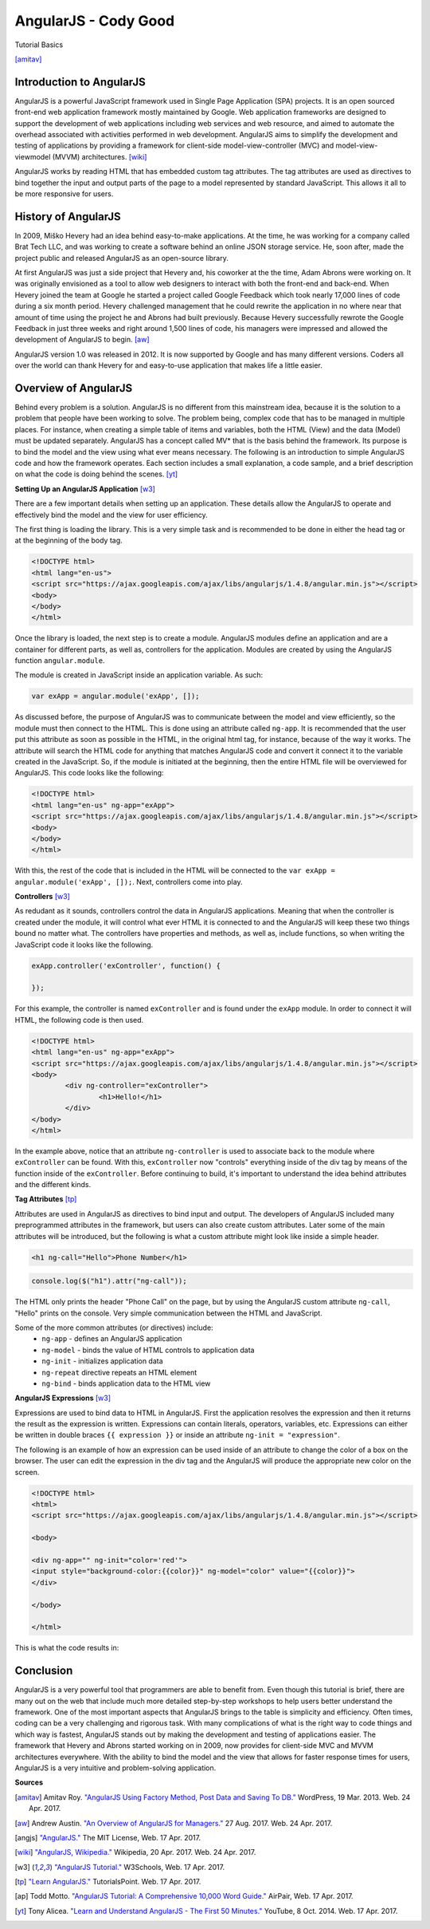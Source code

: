 AngularJS - Cody Good
=====================
Tutorial Basics

.. image:: angular_js.jpg

[amitav]_

Introduction to AngularJS
-------------------------
AngularJS is a powerful JavaScript framework used in Single Page Application
(SPA) projects. It is an open sourced front-end web application framework mostly
maintained by Google. Web application frameworks are designed to support the 
development of web applications including web services and web resource, and 
aimed to automate the overhead associated with activities performed in web 
development. AngularJS aims to simplify the development and testing of 
applications by providing a framework for client-side model-view-controller
(MVC) and model-view-viewmodel (MVVM) architectures. [wiki]_

AngularJS works by reading HTML that has embedded custom tag attributes. The tag
attributes are used as directives to bind together the input and output parts of
the page to a model represented by standard JavaScript. This allows it all to be
more responsive for users. 



History of AngularJS
--------------------
In 2009, Miško Hevery had an idea behind easy-to-make applications. At the 
time, he was working for a company called Brat Tech LLC, and was working to 
create a software behind an online JSON storage service. He, soon after, made 
the project public and released AngularJS as an open-source library.

At first AngularJS was just a side project that Hevery and, his coworker at the
the time, Adam Abrons were working on. It was originally envisioned as a tool
to allow web designers to interact with both the front-end and back-end. When
Hevery joined the team at Google he started a project called Google Feedback 
which took nearly 17,000 lines of code during a six month period. Hevery 
challenged management that he could rewrite the application in no where near 
that amount of time using the project he and Abrons had built previously. 
Because Hevery successfully rewrote the Google Feedback in just three weeks and
right around 1,500 lines of code, his managers were impressed and allowed the 
development of AngularJS to begin. [aw]_

AngularJS version 1.0 was released in 2012. It is now supported by Google and 
has many different versions. Coders all over the world can thank Hevery for 
and easy-to-use application that makes life a little easier.


Overview of AngularJS
---------------------
Behind every problem is a solution. AngularJS is no different from this 
mainstream idea, because it is the solution to a problem that people have been 
working to solve. The problem being, complex code that has to be managed in 
multiple places. For instance, when creating a simple table of items and 
variables, both the HTML (View) and the data (Model) must be updated 
separately. AngularJS has a concept called MV* that is the basis behind 
the framework. Its purpose is to bind the model and the view using what ever 
means necessary. The following is an introduction to simple AngularJS code and 
how the framework operates. Each section includes a small explanation, a code 
sample, and a brief description on what the code is doing behind the scenes. 
[yt]_

**Setting Up an AngularJS Application** [w3]_

There are a few important details when setting up an application. These details
allow the AngularJS to operate and effectively bind the model and the view for 
user efficiency. 

The first thing is loading the library. This is a very simple task and is
recommended to be done in either the head tag or at the beginning of the body tag.

.. code-block:: html

	<!DOCTYPE html>
	<html lang="en-us">
	<script src="https://ajax.googleapis.com/ajax/libs/angularjs/1.4.8/angular.min.js"></script>
	<body>
	</body>
	</html>

Once the library is loaded, the next step is to create a module. AngularJS modules
define an application and are a container for different parts, as well as, controllers
for the application. Modules are created by using the AngularJS function ``angular.module``.

The module is created in JavaScript inside an application variable. As such:

.. code-block:: JavaScript

	var exApp = angular.module('exApp', []);

As discussed before, the purpose of AngularJS was to communicate between the 
model and view efficiently, so the module must then connect to the HTML. 
This is done using an attribute called ``ng-app``. It is recommended that the 
user put this attribute as soon as possible in the HTML, in the original html
tag, for instance, because of the way it works. The attribute will search the 
HTML code for anything that matches AngularJS code and convert it connect it
to the variable created in the JavaScript. So, if the module is initiated at 
the beginning, then the entire HTML file will be overviewed for AngularJS. This 
code looks like the following:

.. code-block:: html

	<!DOCTYPE html>
	<html lang="en-us" ng-app="exApp">
	<script src="https://ajax.googleapis.com/ajax/libs/angularjs/1.4.8/angular.min.js"></script>
	<body>
	</body>
	</html>

With this, the rest of the code that is included in the HTML will be connected 
to the ``var exApp = angular.module('exApp', []);``. Next, controllers come into
play.


**Controllers** [w3]_

As redudant as it sounds, controllers control the data in AngularJS
applications. Meaning that when the controller is created under the module, it
will control what ever HTML it is connected to and the AngularJS will keep
these two things bound no matter what. The controllers have properties and
methods, as well as, include functions, so when writing the JavaScript code it
looks like the following.

.. code-block:: JavaScript

	exApp.controller('exController', function() {
		
	});

For this example, the controller is named ``exController`` and is found under
the ``exApp`` module. In order to connect it will HTML, the following code is 
then used.

.. code-block:: html

	<!DOCTYPE html>
	<html lang="en-us" ng-app="exApp">
	<script src="https://ajax.googleapis.com/ajax/libs/angularjs/1.4.8/angular.min.js"></script>
	<body>
		<div ng-controller="exController">
			<h1>Hello!</h1>
		</div>
	</body>
	</html>

In the example above, notice that an attribute ``ng-controller`` is used to 
associate back to the module where ``exController`` can be found. With this, 
``exController`` now "controls" everything inside of the div tag by means of
the function inside of the ``exController``. Before continuing to build, it's 
important to understand the idea behind attributes and the different kinds. 


**Tag Attributes** [tp]_

Attributes are used in AngularJS as directives to bind input and output.
The developers of AngularJS included many preprogrammed attributes in the 
framework, but users can also create custom attributes. Later some of the
main attributes will be introduced, but the following is what a custom attribute
might look like inside a simple header.

.. code-block:: html

	<h1 ng-call="Hello">Phone Number</h1>

.. code-block:: JavaScript

	console.log($("h1").attr("ng-call"));

The HTML only prints the header "Phone Call" on the page, but by using the 
AngularJS custom attribute ``ng-call``, "Hello" prints on the console. Very 
simple communication between the HTML and JavaScript. 

Some of the more common attributes (or directives) include:
	* ``ng-app`` - defines an AngularJS application
	* ``ng-model`` - binds the value of HTML controls to application data
	* ``ng-init`` - initializes application data
	* ``ng-repeat`` directive repeats an HTML element
	* ``ng-bind`` - binds application data to the HTML view


**AngularJS Expressions** [w3]_

Expressions are used to bind data to HTML in AngularJS. First the application
resolves the expression and then it returns the result as the expression is 
written. Expressions can contain literals, operators, variables, etc. 
Expressions can either be written in double braces ``{{ expression }}`` or
inside an attribute ``ng-init = "expression"``.

The following is an example of how an expression can be used inside of an 
attribute to change the color of a box on the browser. The user can edit the
expression in the div tag and the AngularJS will produce the appropriate new 
color on the screen.
	
.. code-block:: html

	<!DOCTYPE html>
	<html>
	<script src="https://ajax.googleapis.com/ajax/libs/angularjs/1.4.8/angular.min.js"></script>

	<body>

	<div ng-app="" ng-init="color='red'">
	<input style="background-color:{{color}}" ng-model="color" value="{{color}}">
	</div>

	</body>

	</html>

This is what the code results in:

.. image:: colorexample.jpg



Conclusion
----------

AngularJS is a very powerful tool that programmers are able to benefit from. 
Even though this tutorial is brief, there are many out on the web that include
much more detailed step-by-step workshops to help users better understand the 
framework. One of the most important aspects that AngularJS brings to the table
is simplicity and efficiency. Often times, coding can be a very challenging and 
rigorous task. With many complications of what is the right way to code things 
and which way is fastest, AngularJS stands out by making the development and 
testing of applications easier. The framework that Hevery and Abrons started 
working on in 2009, now provides for client-side MVC and MVVM architectures 
everywhere. With the ability to bind the model and the view that allows for 
faster response times for users, AngularJS is a very intuitive and 
problem-solving application. 



**Sources**

.. [amitav] Amitav Roy. `"AngularJS Using Factory Method, Post Data and Saving 
	To DB." <http://www.amitavroy.com/justread/content/articles/angularjs-using-factory-method-post-data-and-saving-db/>`_ WordPress, 19 Mar. 2013. Web. 24 Apr. 2017.

.. [aw] Andrew Austin. `"An Overview of AngularJS for Managers." <http://andrewaustin.com/an-overview-of-angularjs-for-managers/>`_ 
	27 Aug. 2017. Web. 24 Apr. 2017.

.. [angjs] `"AngularJS." <https://docs.angularjs.org/tutorial>`_ The MIT License, Web. 17 Apr. 2017.

.. [wiki] `"AngularJS, Wikipedia." <https://en.wikipedia.org/wiki/AngularJS>`_ Wikipedia, 20 Apr. 2017. Web. 24 Apr. 2017.

.. [w3] `"AngularJS Tutorial." <https://www.w3schools.com/angular/default.asp>`_ W3Schools, Web. 17 Apr. 2017. 

.. [tp] `"Learn AngularJS." <https://www.tutorialspoint.com/angularjs/index.htm>`_ TutorialsPoint. Web. 17 Apr. 2017.

.. [ap] Todd Motto. `"AngularJS Tutorial: A Comprehensive 10,000 Word Guide." 
		<https://www.airpair.com/angularjs>`_ AirPair, Web. 17 Apr. 2017.

.. [yt] Tony Alicea. `"Learn and Understand AngularJS - The First 50 Minutes." 
		<https://www.youtube.com/watch?v=ejBkOjEG6F0>`_ YouTube, 8 Oct. 2014. Web. 17 Apr. 2017.








